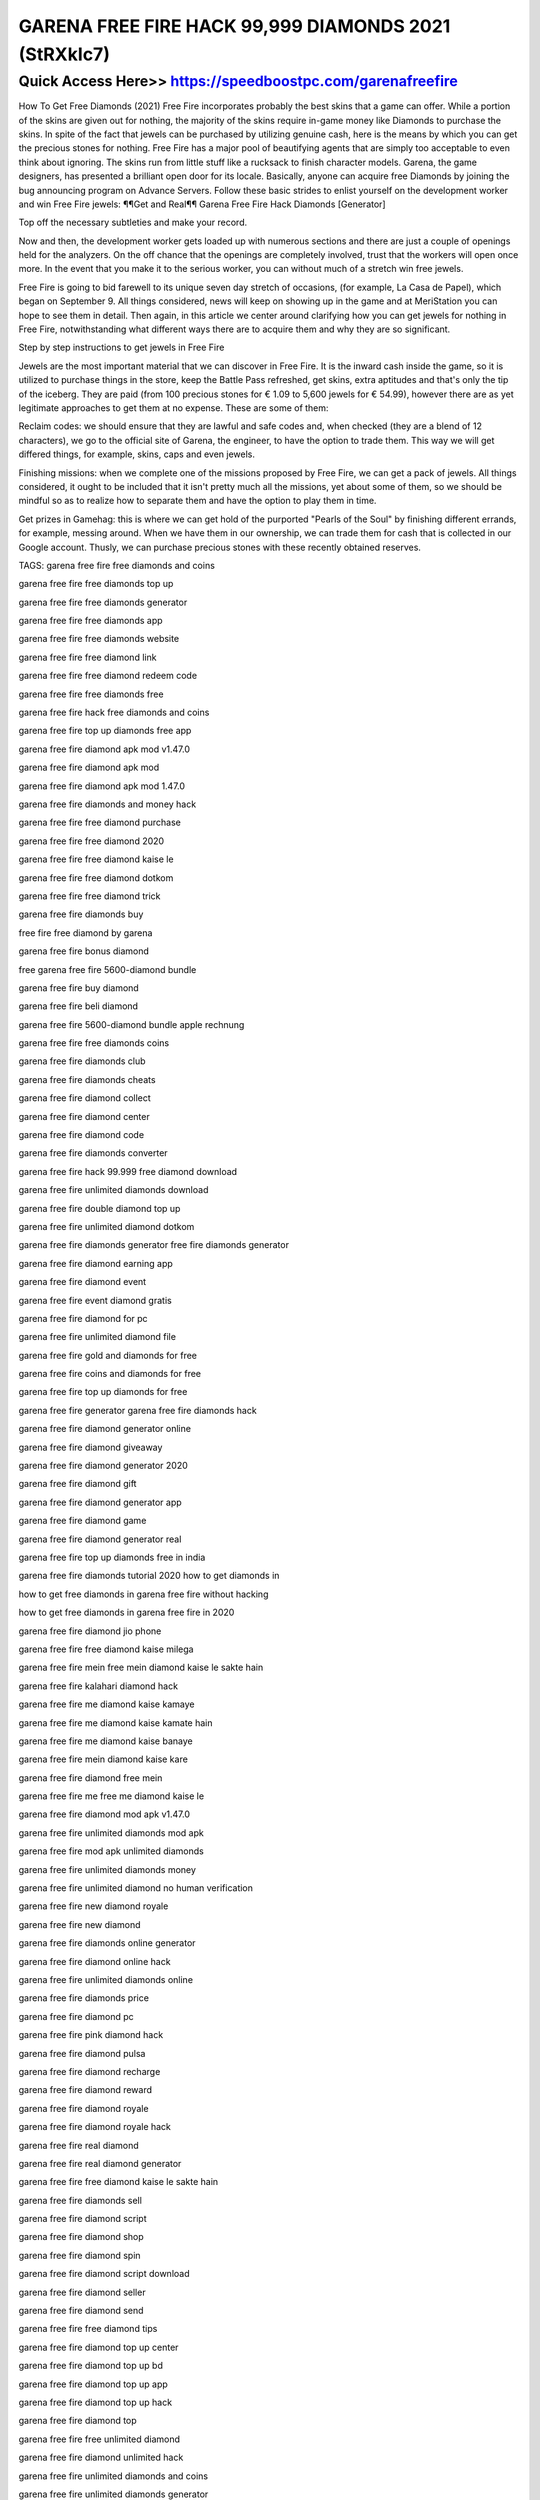 ****************************************
GARENA FREE FIRE HACK 99,999 DIAMONDS 2021 (StRXkIc7)
****************************************


Quick Access Here>>   https://speedboostpc.com/garenafreefire
============


How To Get Free Diamonds (2021)
Free Fire incorporates probably the best skins that a game can offer. While a portion of the skins are given out for nothing, the majority of the skins require in-game money like Diamonds to purchase the skins. In spite of the fact that jewels can be purchased by utilizing genuine cash, here is the means by which you can get the precious stones for nothing. 
Free Fire has a major pool of beautifying agents that are simply too acceptable to even think about ignoring. The skins run from little stuff like a rucksack to finish character models. Garena, the game designers, has presented a brilliant open door for its locale. Basically, anyone can acquire free Diamonds by joining the bug announcing program on Advance Servers. Follow these basic strides to enlist yourself on the development worker and win Free Fire jewels: 
¶¶Get and Real¶¶ Garena Free Fire Hack Diamonds [Generator]

Top off the necessary subtleties and make your record. 

Now and then, the development worker gets loaded up with numerous sections and there are just a couple of openings held for the analyzers. On the off chance that the openings are completely involved, trust that the workers will open once more. In the event that you make it to the serious worker, you can without much of a stretch win free jewels. 

Free Fire is going to bid farewell to its unique seven day stretch of occasions, (for example, La Casa de Papel), which began on September 9. All things considered, news will keep on showing up in the game and at MeriStation you can hope to see them in detail. Then again, in this article we center around clarifying how you can get jewels for nothing in Free Fire, notwithstanding what different ways there are to acquire them and why they are so significant. 


Step by step instructions to get jewels in Free Fire 


Jewels are the most important material that we can discover in Free Fire. It is the inward cash inside the game, so it is utilized to purchase things in the store, keep the Battle Pass refreshed, get skins, extra aptitudes and that's only the tip of the iceberg. They are paid (from 100 precious stones for € 1.09 to 5,600 jewels for € 54.99), however there are as yet legitimate approaches to get them at no expense. These are some of them: 

Reclaim codes: we should ensure that they are lawful and safe codes and, when checked (they are a blend of 12 characters), we go to the official site of Garena, the engineer, to have the option to trade them. This way we will get differed things, for example, skins, caps and even jewels. 

Finishing missions: when we complete one of the missions proposed by Free Fire, we can get a pack of jewels. All things considered, it ought to be included that it isn't pretty much all the missions, yet about some of them, so we should be mindful so as to realize how to separate them and have the option to play them in time. 

Get prizes in Gamehag: this is where we can get hold of the purported "Pearls of the Soul" by finishing different errands, for example, messing around. When we have them in our ownership, we can trade them for cash that is collected in our Google account. Thusly, we can purchase precious stones with these recently obtained reserves.


TAGS:
garena free fire free diamonds and coins

garena free fire free diamonds top up

garena free fire free diamonds generator

garena free fire free diamonds app

garena free fire free diamonds website

garena free fire free diamond link

garena free fire free diamond redeem code

garena free fire free diamonds free

garena free fire hack free diamonds and coins

garena free fire top up diamonds free app

garena free fire diamond apk mod v1.47.0

garena free fire diamond apk mod

garena free fire diamond apk mod 1.47.0

garena free fire diamonds and money hack

garena free fire free diamond purchase

garena free fire free diamond 2020

garena free fire free diamond kaise le

garena free fire free diamond dotkom

garena free fire free diamond trick

garena free fire diamonds buy

free fire free diamond by garena

garena free fire bonus diamond

free garena free fire 5600-diamond bundle

garena free fire buy diamond

garena free fire beli diamond

garena free fire 5600-diamond bundle apple rechnung

garena free fire free diamonds coins

garena free fire diamonds club

garena free fire diamonds cheats

garena free fire diamond collect

garena free fire diamond center

garena free fire diamond code

garena free fire diamonds converter

garena free fire hack 99.999 free diamond download

garena free fire unlimited diamonds download

garena free fire double diamond top up

garena free fire unlimited diamond dotkom

garena free fire diamonds generator free fire diamonds generator

garena free fire diamond earning app

garena free fire diamond event

garena free fire event diamond gratis

garena free fire diamond for pc

garena free fire unlimited diamond file

garena free fire gold and diamonds for free

garena free fire coins and diamonds for free

garena free fire top up diamonds for free

garena free fire generator garena free fire diamonds hack

garena free fire diamond generator online

garena free fire diamond giveaway

garena free fire diamond generator 2020

garena free fire diamond gift

garena free fire diamond generator app

garena free fire diamond game

garena free fire diamond generator real

garena free fire top up diamonds free in india

garena free fire diamonds tutorial 2020 how to get diamonds in

how to get free diamonds in garena free fire without hacking

how to get free diamonds in garena free fire in 2020

garena free fire diamond jio phone

garena free fire free diamond kaise milega

garena free fire mein free mein diamond kaise le sakte hain

garena free fire kalahari diamond hack

garena free fire me diamond kaise kamaye

garena free fire me diamond kaise kamate hain

garena free fire me diamond kaise banaye

garena free fire mein diamond kaise kare

garena free fire diamond free mein

garena free fire me free me diamond kaise le

garena free fire diamond mod apk v1.47.0

garena free fire unlimited diamonds mod apk

garena free fire mod apk unlimited diamonds

garena free fire unlimited diamonds money

garena free fire unlimited diamond no human verification

garena free fire new diamond royale

garena free fire new diamond

garena free fire diamonds online generator

garena free fire diamond online hack

garena free fire unlimited diamonds online

garena free fire diamonds price

garena free fire diamond pc

garena free fire pink diamond hack

garena free fire diamond pulsa

garena free fire diamond recharge

garena free fire diamond reward

garena free fire diamond royale

garena free fire diamond royale hack

garena free fire real diamond

garena free fire real diamond generator

garena free fire free diamond kaise le sakte hain

garena free fire diamonds sell

garena free fire diamond script

garena free fire diamond shop

garena free fire diamond spin

garena free fire diamond script download

garena free fire diamond seller

garena free fire diamond send

garena free fire free diamond tips

garena free fire diamond top up center

garena free fire diamond top up bd

garena free fire diamond top up app

garena free fire diamond top up hack

garena free fire diamond top

garena free fire free unlimited diamond

garena free fire diamond unlimited hack

garena free fire unlimited diamonds and coins

garena free fire unlimited diamonds generator

garena free fire unlimited diamonds and coins hack

garena free fire unlimited diamonds and money

garena free fire unlimited diamonds and coins hack apk

garena free fire free diamond video

garena free fire diamond vip

garena free fire vip diamond apk download

garena free fire hack diamond video

garena free fire hack 99.999 free diamond without human verification

garena free fire winterlands diamond hack

garena free fire wonderland diamond hack

garena free fire wonderland diamond

garena free fire winterlands diamond

garena free fire hack 2019 free 90.000 diamonds

garena free fire 10000 diamonds hack

garena free fire 1 diamond top up

garena free fire 100 diamond

garena free fire hack 99.999 free diamond 2020

garena free fire 2020 diamonds hack

garena free fire hack 2019 free 90.000 diamonds cheats

garena free fire 310 diamond

garena free fire 5 diamonds top up

garena free fire hack - grab free 99.999 diamonds

garena free fire diamonds 99999

garena free fire diamond 9999

